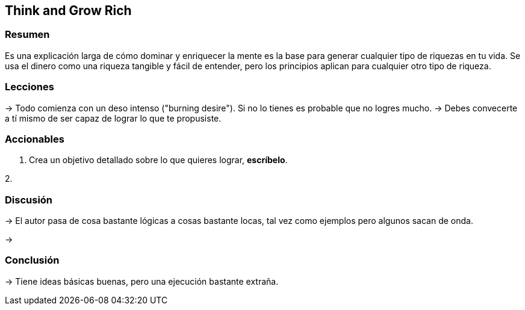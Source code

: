 == Think and Grow Rich

=== Resumen

Es una explicación larga de cómo dominar y enriquecer la mente es la base para generar cualquier tipo de riquezas en tu vida. Se usa el dinero como una riqueza tangible y fácil de entender, pero los principios aplican para cualquier otro tipo de riqueza.


=== Lecciones

-> Todo comienza con un deso intenso ("burning desire"). Si no lo tienes es probable que no logres mucho.
-> Debes convecerte a tí mismo de ser capaz de lograr lo que te propusiste.

=== Accionables

1. Crea un objetivo detallado sobre lo que quieres lograr, *escríbelo*.

2. 

=== Discusión

-> El autor pasa de cosa bastante lógicas a cosas bastante locas, tal vez como ejemplos pero algunos sacan de onda.

-> 

=== Conclusión

-> Tiene ideas básicas buenas, pero una ejecución bastante extraña.